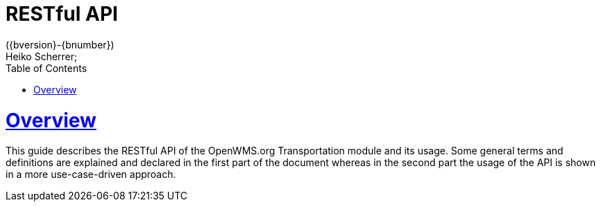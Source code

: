 = RESTful API
({bversion}-{bnumber})
Heiko Scherrer;
:doctype: book
:toc:
:sectanchors:
:sectlinks:
:toclevels: 2
:source-highlighter: highlightjs

[[overview]]
= Overview

This guide describes the RESTful API of the OpenWMS.org Transportation module and its usage. Some general terms and definitions
are explained and declared in the first part of the document whereas in the second part the usage of the API is shown in
a more use-case-driven approach.
